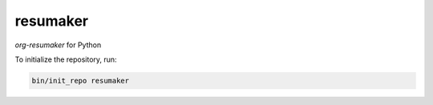 ********************
resumaker
********************

*org-resumaker* for Python

To initialize the repository, run:

.. code-block:: shell

   bin/init_repo resumaker
